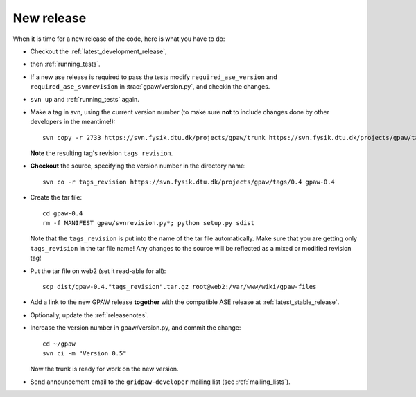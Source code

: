 .. _newrelease:

===========
New release
===========

When it is time for a new release of the code, here is what you have to do:

* Checkout the :ref:`latest_development_release`,

* then :ref:`running_tests`.

* If a new ase release is required to pass the tests
  modify ``required_ase_version`` and ``required_ase_svnrevision``
  in :trac:`gpaw/version.py`, and checkin the changes.

* ``svn up`` and :ref:`running_tests` again.

* Make a tag in svn, using the current version number
  (to make sure **not** to include changes done by other developers
  in the meantime!)::

    svn copy -r 2733 https://svn.fysik.dtu.dk/projects/gpaw/trunk https://svn.fysik.dtu.dk/projects/gpaw/tags/0.4 -m "Version 0.4"

  **Note** the resulting tag's revision ``tags_revision``.

* **Checkout** the source, specifying the version number in the directory name::

   svn co -r tags_revision https://svn.fysik.dtu.dk/projects/gpaw/tags/0.4 gpaw-0.4

* Create the tar file::

   cd gpaw-0.4
   rm -f MANIFEST gpaw/svnrevision.py*; python setup.py sdist

  Note that the ``tags_revision`` is put into the name of the
  tar file automatically. Make sure that you are getting only
  ``tags_revision`` in the tar file name! Any changes to the source
  will be reflected as a mixed or modified revision tag!

* Put the tar file on web2 (set it read-able for all)::

   scp dist/gpaw-0.4."tags_revision".tar.gz root@web2:/var/www/wiki/gpaw-files

* Add a link to the new GPAW release **together**
  with the compatible ASE release at :ref:`latest_stable_release`.

* Optionally, update the :ref:`releasenotes`.

* Increase the version number in gpaw/version.py, and commit the change::

    cd ~/gpaw
    svn ci -m "Version 0.5"

  Now the trunk is ready for work on the new version.

* Send announcement email to the ``gridpaw-developer`` mailing list (see :ref:`mailing_lists`).
